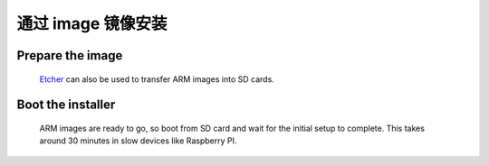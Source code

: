 通过 image 镜像安装
#######################

Prepare the image
-----------------
	`Etcher <https://etcher.io/>`_ can also be used to transfer ARM images
	into SD cards.

Boot the installer
------------------
	ARM images are ready to go, so boot from SD card and wait for the initial
	setup to complete. This takes around 30 minutes in slow devices like
	Raspberry PI.
